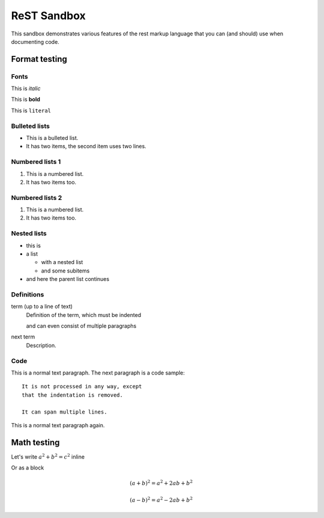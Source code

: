 
ReST Sandbox
============
This sandbox demonstrates various features of the rest markup language that you can 
(and should) use when documenting code.

Format testing
--------------

Fonts
^^^^^

This is *italic*

This is **bold**

This is ``literal``

Bulleted lists
^^^^^^^^^^^^^^

* This is a bulleted list.
* It has two items, the second
  item uses two lines.

Numbered lists 1
^^^^^^^^^^^^^^^^

1. This is a numbered list.
2. It has two items too.

Numbered lists 2
^^^^^^^^^^^^^^^^

#. This is a numbered list.
#. It has two items too.

Nested lists
^^^^^^^^^^^^

* this is
* a list

  * with a nested list
  * and some subitems

* and here the parent list continues

Definitions
^^^^^^^^^^^

term (up to a line of text)
   Definition of the term, which must be indented

   and can even consist of multiple paragraphs

next term
   Description.

Code
^^^^

This is a normal text paragraph. The next paragraph is a code sample::

   It is not processed in any way, except
   that the indentation is removed.

   It can span multiple lines.

This is a normal text paragraph again.

Math testing
------------

Let's write :math:`a^2 + b^2 = c^2` inline

Or as a block

.. math::

   (a + b)^2 = a^2 + 2ab + b^2

   (a - b)^2 = a^2 - 2ab + b^2
